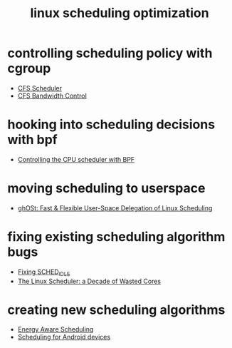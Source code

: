 :PROPERTIES:
:ID:       43577fa0-c4da-4418-bcdb-7de3c622c5fe
:END:
#+title: linux scheduling optimization

* controlling scheduling policy with cgroup

+ [[https://docs.kernel.org/scheduler/sched-design-CFS.html#group-scheduler-extensions-to-cfs][CFS Scheduler]]
+ [[https://www.kernel.org/doc/html/latest/scheduler/sched-bwc.html][CFS Bandwidth Control]]

* hooking into scheduling decisions with bpf

+ [[https://lwn.net/Articles/873244/][Controlling the CPU scheduler with BPF]]

* moving scheduling to userspace

+ [[https://dl.acm.org/doi/10.1145/3477132.3483542][ghOSt: Fast & Flexible User-Space Delegation of Linux Scheduling]]

* fixing existing scheduling algorithm bugs

+ [[https://lwn.net/Articles/805317/][Fixing SCHED_IDLE]]
+ [[https://people.ece.ubc.ca/sasha/papers/eurosys16-final29.pdf][The Linux Scheduler: a Decade of Wasted Cores]]

* creating new scheduling algorithms

+ [[https://www.kernel.org/doc/html/latest/scheduler/sched-energy.html][Energy Aware Scheduling]]
+ [[https://lwn.net/Articles/706374/][Scheduling for Android devices]]

